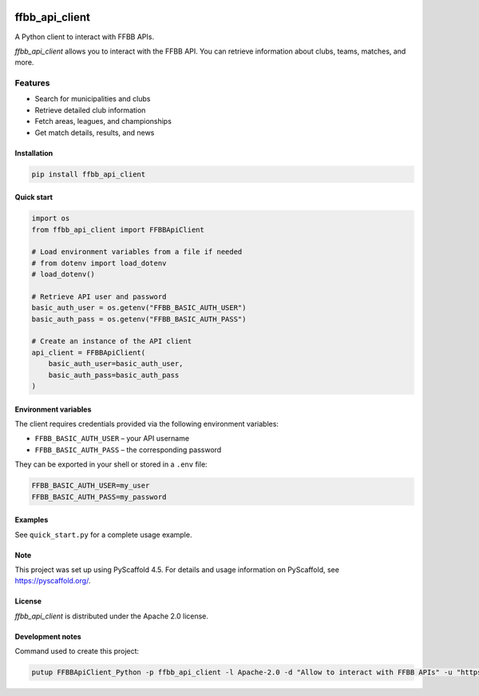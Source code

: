 .. image:: https://github.com/Rinzler78/FFBBApiClient_Python/actions/workflows/ci.yml/badge.svg?branch=main
    :alt: CI Status
    :target: https://github.com/Rinzler78/FFBBApiClient_Python/actions/workflows/ci.yml
.. image:: https://readthedocs.org/projects/ffbbapiclient-python/badge/?version=latest
    :alt: Documentation Status
    :target: https://ffbbapiclient-python.readthedocs.io/en/latest/?badge=latest
.. image:: https://coveralls.io/repos/github/Rinzler78/FFBBApiClient_Python/badge.svg?branch=main
    :alt: Coverage Status
    :target: https://coveralls.io/github/Rinzler78/FFBBApiClient_Python?branch=main
.. image:: https://img.shields.io/pypi/v/ffbb_api_client.svg
    :alt: PyPI Version
    :target: https://pypi.org/project/ffbb_api_client/
.. image:: https://img.shields.io/github/license/Rinzler78/FFBBApiClient_Python.svg
    :alt: License
    :target: https://github.com/Rinzler78/FFBBApiClient_Python/blob/main/LICENSE.txt
.. image:: https://img.shields.io/pypi/pyversions/ffbb_api_client.svg
    :alt: Python Versions
    :target: https://pypi.org/project/ffbb_api_client/
.. image:: https://pepy.tech/badge/ffbb_api_client/month
    :alt: Monthly Downloads
    :target: https://pepy.tech/project/ffbb_api_client
.. image:: https://img.shields.io/badge/-PyScaffold-005CA0?logo=pyscaffold
    :alt: Project generated with PyScaffold
    :target: https://pyscaffold.org/
.. image:: https://img.shields.io/github/issues/Rinzler78/FFBBApiClient_Python
    :alt: Issues
    :target: https://github.com/Rinzler78/FFBBApiClient_Python/issues
.. image:: https://img.shields.io/github/issues-pr/Rinzler78/FFBBApiClient_Python
    :alt: Pull Requests
    :target: https://github.com/Rinzler78/FFBBApiClient_Python/pulls
.. image:: https://img.shields.io/badge/contributions-welcome-brightgreen.svg?style=flat
    :alt: Contributions welcome
    :target: https://github.com/Rinzler78/FFBBApiClient_Python/issues
.. image:: https://img.shields.io/github/last-commit/Rinzler78/FFBBApiClient_Python
    :alt: Last Commit
    :target: https://github.com/Rinzler78/FFBBApiClient_Python/commits/main
.. image:: https://img.shields.io/github/forks/Rinzler78/FFBBApiClient_Python?style=social
    :alt: Forks
    :target: https://github.com/Rinzler78/FFBBApiClient_Python/fork
.. image:: https://img.shields.io/github/stars/Rinzler78/FFBBApiClient_Python?style=social
    :alt: Stars
    :target: https://github.com/Rinzler78/FFBBApiClient_Python/stargazers
.. image:: https://img.shields.io/github/downloads/Rinzler78/FFBBApiClient_Python/total.svg
    :alt: GitHub All Releases
    :target: https://github.com/Rinzler78/FFBBApiClient_Python/releases
.. image:: https://img.shields.io/github/v/tag/Rinzler78/FFBBApiClient_Python
    :alt: Latest Release
    :target: https://github.com/Rinzler78/FFBBApiClient_Python/releases

====================
ffbb_api_client
====================

A Python client to interact with FFBB APIs.

`ffbb_api_client` allows you to interact with the FFBB API.
You can retrieve information about clubs, teams, matches, and more.

Features
--------

- Search for municipalities and clubs
- Retrieve detailed club information
- Fetch areas, leagues, and championships
- Get match details, results, and news

Installation
============

.. code-block:: bash

    pip install ffbb_api_client

Quick start
===========

.. code-block:: python

    import os
    from ffbb_api_client import FFBBApiClient

    # Load environment variables from a file if needed
    # from dotenv import load_dotenv
    # load_dotenv()

    # Retrieve API user and password
    basic_auth_user = os.getenv("FFBB_BASIC_AUTH_USER")
    basic_auth_pass = os.getenv("FFBB_BASIC_AUTH_PASS")

    # Create an instance of the API client
    api_client = FFBBApiClient(
        basic_auth_user=basic_auth_user,
        basic_auth_pass=basic_auth_pass
    )

Environment variables
=====================

The client requires credentials provided via the following environment
variables:

- ``FFBB_BASIC_AUTH_USER`` – your API username
- ``FFBB_BASIC_AUTH_PASS`` – the corresponding password

They can be exported in your shell or stored in a ``.env`` file:

.. code-block:: bash

    FFBB_BASIC_AUTH_USER=my_user
    FFBB_BASIC_AUTH_PASS=my_password

Examples
========

See ``quick_start.py`` for a complete usage example.

Note
====

This project was set up using PyScaffold 4.5. For details and usage
information on PyScaffold, see https://pyscaffold.org/.

License
=======

`ffbb_api_client` is distributed under the Apache 2.0 license.

Development notes
=================

Command used to create this project:

.. code-block:: bash

    putup FFBBApiClient_Python -p ffbb_api_client -l Apache-2.0 -d "Allow to interact with FFBB APIs" -u "https://github.com/Rinzler78/FFBBApiClient_Python" -v --github-actions --venv .venv
